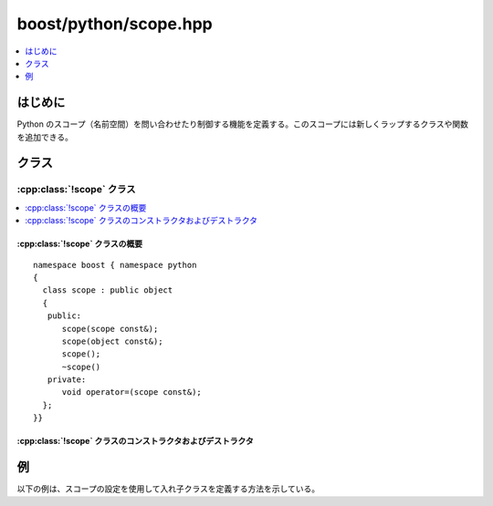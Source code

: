 boost/python/scope.hpp
======================

.. contents::
   :depth: 1
   :local:


.. _v2.scope.introduction:

はじめに
--------

Python のスコープ（名前空間）を問い合わせたり制御する機能を定義する。このスコープには新しくラップするクラスや関数を追加できる。


.. _v2.scope.classes:

クラス
------

.. _v2.scope.scope-spec:

:cpp:class:`!scope` クラス
~~~~~~~~~~~~~~~~~~~~~~~~~~

.. contents::
   :depth: 1
   :local:

.. cpp:class:: scope : public object

   :cpp:class:`!scope` クラスは、新しい拡張クラスおよびラップした関数がその属性として定義される Python の名前空間を制御する（自分自身に対応した）グローバルな Python オブジェクトを持つ。新しい :cpp:class:`!scope` オブジェクトをデフォルトコンストラクタで構築すると、そのオブジェクトは対応するグローバルな Python のオブジェクトに束縛される。:cpp:class:`!scope` オブジェクトを引数付きで構築すると、対応するグローバルな Python のオブジェクトを引数が保持するオブジェクトへ変更する。これはこの :cpp:class:`!scope` オブジェクトの寿命が終わるまで続き、その時点で対応するグローバルな Python オブジェクトは :cpp:class:`!scope` オブジェクトを構築する前の状態に復元する。


.. cpp:namespace-push:: scope


.. _v2.scope.scope-spec-synopsis:

:cpp:class:`!scope` クラスの概要
""""""""""""""""""""""""""""""""

::

   namespace boost { namespace python
   {
     class scope : public object
     {
      public:
         scope(scope const&);
         scope(object const&);
         scope();
         ~scope()
      private:
         void operator=(scope const&);
     };
   }}


.. _v2.scope.scope-spec-ctors:

:cpp:class:`!scope` クラスのコンストラクタおよびデストラクタ
""""""""""""""""""""""""""""""""""""""""""""""""""""""""""""

.. cpp:function:: explicit scope(scope const& x)
                  explicit scope(object const& x)

   現在のスコープ相当オブジェクトへの参照を格納し、スコープ相当オブジェクトに :cpp:expr:`x.ptr()` が参照するオブジェクトを設定する。:cpp:class:`!object` 基底クラスを :cpp:var:`!x` で初期化する。


.. cpp:function:: scope()

   現在のスコープ相当オブジェクトへの参照を格納する。:cpp:class:`!object` 基底クラスを現在のスコープ相当オブジェクトで初期化する。モジュール初期化関数の外部では、現在の相当 Python オブジェクトは :py:const:`!None` である。


.. cpp:function:: ~scope()

   現在の相当 Python オブジェクトを格納したオブジェクトに設定する。


.. cpp:namespace-pop::


.. _v2.scope.examples:

例
--

以下の例は、スコープの設定を使用して入れ子クラスを定義する方法を示している。

.. code-block::
   :caption: C++ のモジュール定義

   #include <boost/python/module.hpp>
   #include <boost/python/class.hpp>
   #include <boost/python/scope.hpp>
   using namespace boost::python;

   struct X
   {
     void f() {}

     struct Y { int g() { return 42; } };
   };

   BOOST_PYTHON_MODULE(nested)
   {
      // 現在の（モジュールの）スコープにいくつか定数を追加する
      scope().attr("yes") = 1;
      scope().attr("no") = 0;

      // 現在のスコープを変更する
      scope outer
          = class_<X>("X")
               .def("f", &X::f)
               ;

      // 現在のスコープ X でクラス Y を定義する
      class_<X::Y>("Y")
         .def("g", &X::Y::g)
         ;
   }

.. code-block:: python
   :caption: Python の対話例

   >>> import nested
   >>> nested.yes
   1
   >>> y = nested.X.Y()
   >>> y.g()
   42
